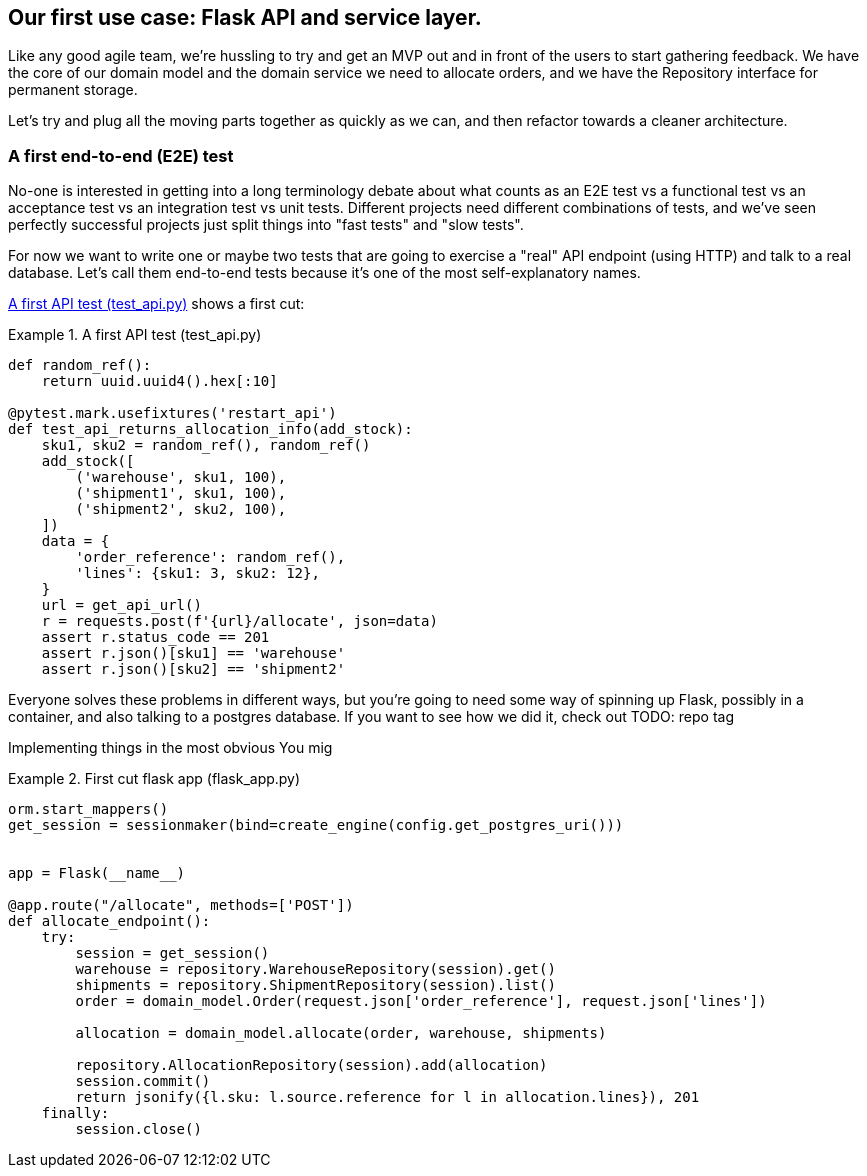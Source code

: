 [[chapter_03]]
== Our first use case:  Flask API and service layer.

Like any good agile team, we're hussling to try and get an MVP out and
in front of the users to start gathering feedback.  We have the core
of our domain model and the domain service we need to allocate orders,
and we have the Repository interface for permanent storage.

Let's try and plug all the moving parts together as quickly as we
can, and then refactor towards a cleaner architecture.


=== A first end-to-end (E2E) test

No-one is interested in getting into a long terminology debate about what
counts as an E2E test vs a functional test vs an acceptance test vs an
integration test vs unit tests.  Different projects need different combinations
of tests, and we've seen perfectly successful projects just split things into
"fast tests" and "slow tests".

For now we want to write one or maybe two tests that are going to exercise
a "real" API endpoint (using HTTP) and talk to a real database. Let's call
them end-to-end tests because it's one of the most self-explanatory names.

<<first_api_test>> shows a first cut:




[[first_api_test]]
.A first API test (test_api.py)
====
[source,python]
----
def random_ref():
    return uuid.uuid4().hex[:10]

@pytest.mark.usefixtures('restart_api')
def test_api_returns_allocation_info(add_stock):
    sku1, sku2 = random_ref(), random_ref()
    add_stock([
        ('warehouse', sku1, 100),
        ('shipment1', sku1, 100),
        ('shipment2', sku2, 100),
    ])
    data = {
        'order_reference': random_ref(),
        'lines': {sku1: 3, sku2: 12},
    }
    url = get_api_url()
    r = requests.post(f'{url}/allocate', json=data)
    assert r.status_code == 201
    assert r.json()[sku1] == 'warehouse'
    assert r.json()[sku2] == 'shipment2'
----
====

Everyone solves these problems in different ways, but you're going
to need some way of spinning up Flask, possibly in a container, and
also talking to a postgres database.  If you want to see how we did
it, check out TODO: repo tag


Implementing things in the most obvious 
You mig



[[first_cut_flask_app]]
.First cut flask app (flask_app.py)
====
[source,python]
----
orm.start_mappers()
get_session = sessionmaker(bind=create_engine(config.get_postgres_uri()))


app = Flask(__name__)

@app.route("/allocate", methods=['POST'])
def allocate_endpoint():
    try:
        session = get_session()
        warehouse = repository.WarehouseRepository(session).get()
        shipments = repository.ShipmentRepository(session).list()
        order = domain_model.Order(request.json['order_reference'], request.json['lines'])

        allocation = domain_model.allocate(order, warehouse, shipments)

        repository.AllocationRepository(session).add(allocation)
        session.commit()
        return jsonify({l.sku: l.source.reference for l in allocation.lines}), 201
    finally:
        session.close()
----
====

